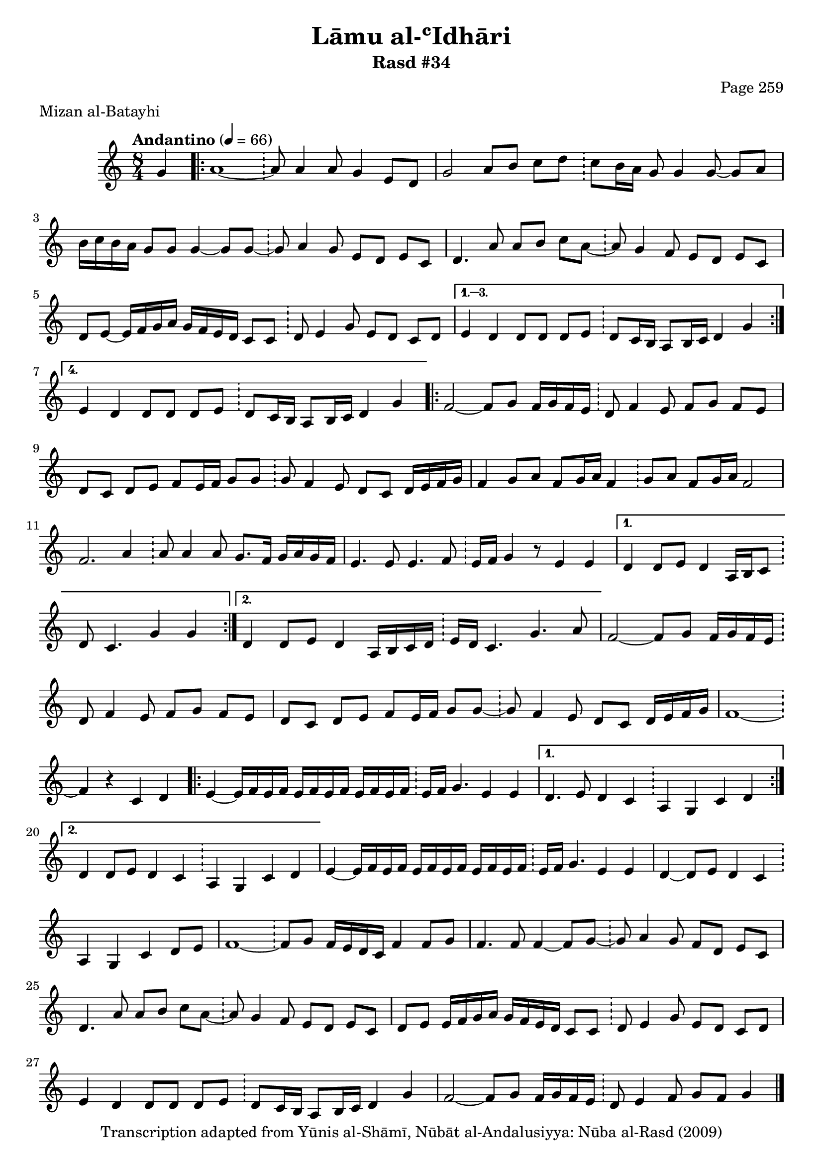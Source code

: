 \version "2.18.2"

\header {
	title = "Lāmu al-ʿIdhāri"
	subtitle = "Rasd #34"
	composer = "Page 259"
	meter = "Mizan al-Batayhi"
	copyright = "Transcription adapted from Yūnis al-Shāmī, Nūbāt al-Andalusiyya: Nūba al-Rasd (2009)"
	tagline = ""
}

% VARIABLES

db = \bar "!"
dc = \markup { \right-align { \italic { "D.C. al Fine" } } }
ds = \markup { \right-align { \italic { "D.S. al Fine" } } }
dsalcoda = \markup { \right-align { \italic { "D.S. al Coda" } } }
dcalcoda = \markup { \right-align { \italic { "D.C. al Coda" } } }
fine = \markup { \italic { "Fine" } }
incomplete = \markup { \right-align "Incomplete: missing pages in scan. Following number is likely also missing" }
continue = \markup { \center-align "Continue..." }
segno = \markup { \musicglyph #"scripts.segno" }
coda = \markup { \musicglyph #"scripts.coda" }
error = \markup { { "Wrong number of beats in score" } }
repeaterror = \markup { { "Score appears to be missing repeat" } }
accidentalerror = \markup { { "Unclear accidentals" } }

% TRANSCRIPTION

\score {

	\relative d' {
		\clef "treble"
		\key c \major
		\time 8/4
			\set Timing.beamExceptions = #'()
			\set Timing.baseMoment = #(ly:make-moment 1/4)
			\set Timing.beatStructure = #'(1 1 1 1 1 1 1 1)
		\tempo "Andantino" 4 = 66

		\partial 4

		g4

		\repeat volta 4 {

			a1~ \db a8 a4 a8 g4 e8 d |
			g2 a8 b c d \db c8 b16 a g8 g4 g8~ g a |
			b16 c b a g8 g g4~ g8 g~ \db g a4 g8 e d e c |
			d4. a'8 a b c a~ \db a g4 f8 e d e c |
			d8 e~ e16 f g a g f e d c8 c \db d e4 g8 e d c d |

		}

		\alternative {
			{
				e4 d d8 d d e \db d c16 b a8 b16 c d4 g |
			}
			{
				e4 d d8 d d e \db d c16 b a8 b16 c d4 g |
			}
		}

		\repeat volta 2 {

			f2~ f8 g f16 g f e \db d8 f4 e8 f g f e |
			d c d e f e16 f g8 g \db g f4 e8 d c d16 e f g |
			f4 g8 a f g16 a f4 \db g8 a f g16 a f2 |
			f2. a4 \db a8 a4 a8 g8. f16 g a g f |
			e4. e8 e4. f8 \db e16 f g4 r8 e4 e |

		}

		\alternative {
			{
				d4 d8 e d4 a16 b c8 \db d8 c4. g'4 g |
			}
			{
				d4 d8 e d4 a16 b c d \db e d c4. g'4. a8 |
			}
		}

		f2~ f8 g f16 g f e \db d8 f4 e8 f g f e |
		d8 c d e f e16 f g8 g~ \db g f4 e8 d c d16 e f g |
		f1~ \db f4 r4 c d |

		\repeat volta 2 {

			e4~ e16 f e f e f e f e f e f \db e f g4. e4 e |

		}

		\alternative {
			{
				d4. e8 d4 c \db a g c d |
			}
			{
				d4 d8 e d4 c \db a g c d |
			}
		}

		e4~ e16 f e f e f e f e f e f \db e f g4. e4 e |
		d4~ d8 e d4 c \db a g c d8 e |
		f1~ \db f8 g f16 e d c f4 f8 g |
		f4. f8 f4~ f8 g~ \db g8 a4 g8 f d e c |
		d4. a'8 a b c a~ \db a g4 f8 e d e c |
		d e e16 f g a g f e d c8 c \db d e4 g8 e d c d |
		e4 d d8 d d e \db d8 c16 b a8 b16 c d4 g |
		f2~ f8 g f16 g f e \db d8 e4 f8 g f g4 \bar "|."

	}

	\layout {}
	\midi {}
}
